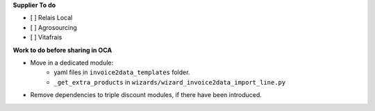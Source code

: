 **Supplier To do**

- [ ] Relais Local
- [ ] Agrosourcing
- [ ] Vitafrais

**Work to do before sharing in OCA**

* Move in a dedicated module:
    * yaml files in ``invoice2data_templates`` folder.
    * ``_get_extra_products`` in ``wizards/wizard_invoice2data_import_line.py``

* Remove dependencies to triple discount modules, if there have been introduced.
